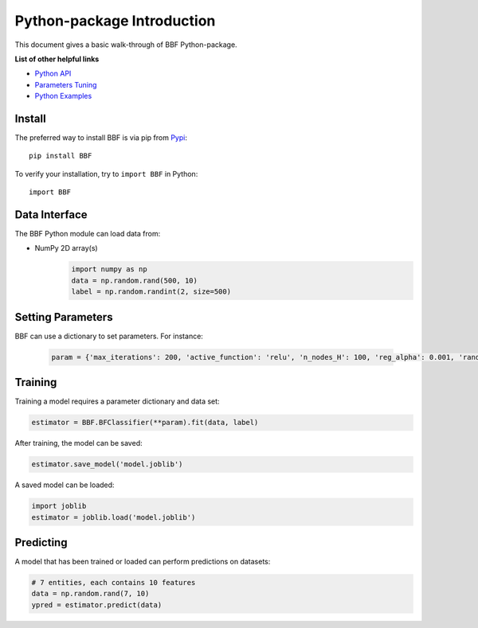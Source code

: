 Python-package Introduction
===========================

This document gives a basic walk-through of BBF Python-package.

**List of other helpful links**

-  `Python API <Python-API.html>`__

-  `Parameters Tuning <Parameters-Tuning.html>`__

-  `Python Examples <Demo.html>`__

Install
-------

The preferred way to install BBF is via pip from `Pypi <https://pypi.org/project/BBF>`__:

::

    pip install BBF


To verify your installation, try to ``import BBF`` in Python:

::

    import BBF

Data Interface
--------------

The BBF Python module can load data from:

-  NumPy 2D array(s)
    .. code:: python

        import numpy as np
        data = np.random.rand(500, 10)
        label = np.random.randint(2, size=500)



Setting Parameters
------------------

BBF can use a dictionary to set parameters.
For instance:

   .. code:: python

       param = {'max_iterations': 200, 'active_function': 'relu', 'n_nodes_H': 100, 'reg_alpha': 0.001, 'random_state': 0}


Training
--------

Training a model requires a parameter dictionary and data set:

.. code:: python


    estimator = BBF.BFClassifier(**param).fit(data, label)

After training, the model can be saved:

.. code:: python

    estimator.save_model('model.joblib')

A saved model can be loaded:

.. code:: python

    import joblib
    estimator = joblib.load('model.joblib')


Predicting
----------

A model that has been trained or loaded can perform predictions on datasets:

.. code:: python

    # 7 entities, each contains 10 features
    data = np.random.rand(7, 10)
    ypred = estimator.predict(data)
